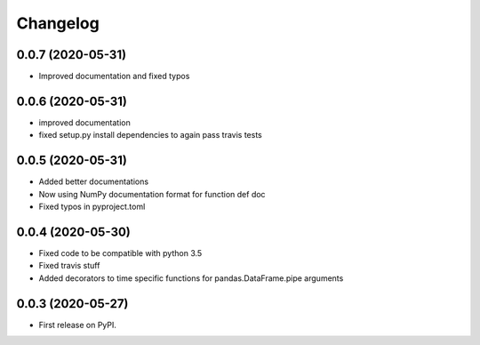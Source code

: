 
Changelog
=========

0.0.7 (2020-05-31)
------------------

* Improved documentation and fixed typos

0.0.6 (2020-05-31)
------------------

* improved documentation
* fixed setup.py install dependencies to again pass travis tests

0.0.5 (2020-05-31)
------------------

* Added better documentations
* Now using NumPy documentation format for function def doc
* Fixed typos in pyproject.toml

0.0.4 (2020-05-30)
------------------

* Fixed code to be compatible with python 3.5
* Fixed travis stuff
* Added decorators to time specific functions for pandas.DataFrame.pipe arguments


0.0.3 (2020-05-27)
------------------

* First release on PyPI.
